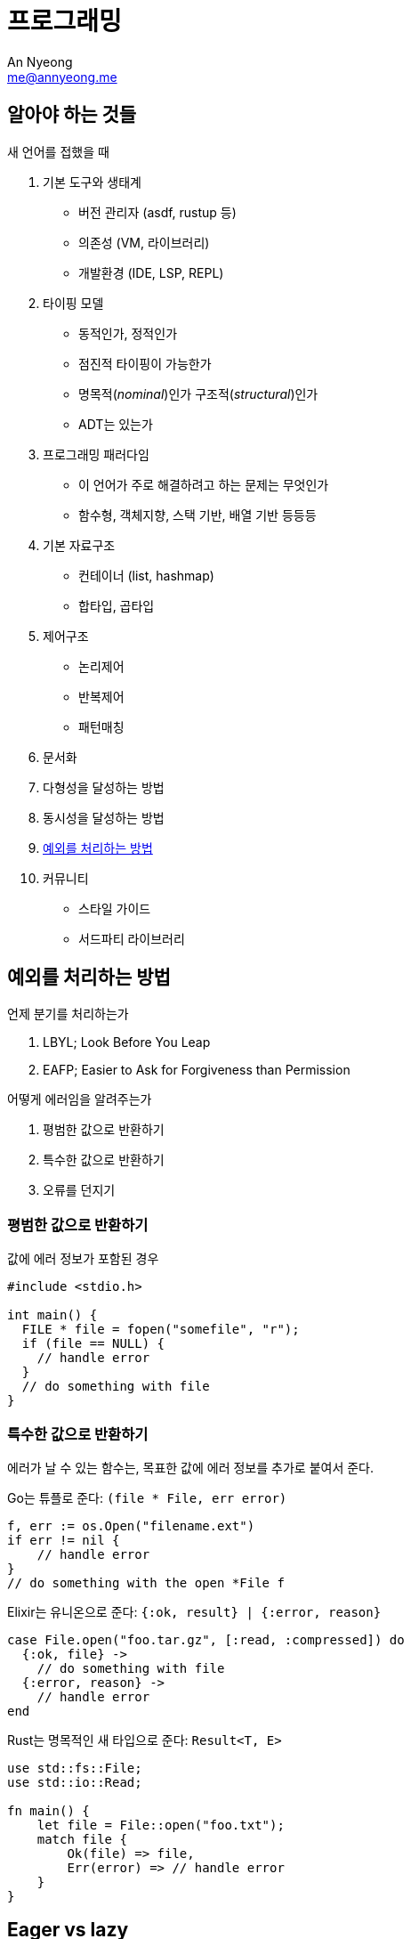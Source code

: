 = 프로그래밍
An Nyeong <me@annyeong.me>
:description: 특정 언어/기술과 무관한 일반적인 개념들

== 알아야 하는 것들

새 언어를 접했을 때

. 기본 도구와 생태계
  * 버전 관리자 (asdf, rustup 등)
  * 의존성 (VM, 라이브러리)
  * 개발환경 (IDE, LSP, REPL)

. 타이핑 모델
  * 동적인가, 정적인가
  * 점진적 타이핑이 가능한가
  * 명목적(_nominal_)인가 구조적(_structural_)인가
  * ADT는 있는가

. 프로그래밍 패러다임
  * 이 언어가 주로 해결하려고 하는 문제는 무엇인가
  * 함수형, 객체지향, 스택 기반, 배열 기반 등등등

. 기본 자료구조
  * 컨테이너 (list, hashmap)
  * 합타입, 곱타입

. 제어구조
  * 논리제어
  * 반복제어
  * 패턴매칭

. 문서화

. 다형성을 달성하는 방법

. 동시성을 달성하는 방법

. <<error-handling,예외를 처리하는 방법>>

. 커뮤니티
  * 스타일 가이드
  * 서드파티 라이브러리

[error-handling]
== 예외를 처리하는 방법

.언제 분기를 처리하는가
. LBYL; Look Before You Leap
. EAFP; Easier to Ask for Forgiveness than Permission

.어떻게 에러임을 알려주는가
. 평범한 값으로 반환하기
. 특수한 값으로 반환하기
. 오류를 던지기

=== 평범한 값으로 반환하기

값에 에러 정보가 포함된 경우

```c
#include <stdio.h>

int main() {
  FILE * file = fopen("somefile", "r");
  if (file == NULL) {
    // handle error
  }
  // do something with file
}
```

=== 특수한 값으로 반환하기

에러가 날 수 있는 함수는, 목표한 값에 에러 정보를 추가로 붙여서 준다.

Go는 튜플로 준다: `(file * File, err error)`

```go
f, err := os.Open("filename.ext")
if err != nil {
    // handle error
}
// do something with the open *File f
```

Elixir는 유니온으로 준다: `{:ok, result} | {:error, reason}`

```elixir
case File.open("foo.tar.gz", [:read, :compressed]) do
  {:ok, file} ->
    // do something with file
  {:error, reason} ->
    // handle error
end
```

Rust는 명목적인 새 타입으로 준다: `Result<T, E>`

```rust
use std::fs::File;
use std::io::Read;

fn main() {
    let file = File::open("foo.txt");
    match file {
        Ok(file) => file,
	Err(error) => // handle error
    }
}
```

[eager_lazy]
== Eager vs lazy

Eager::

열렬한, 열심인. greedy라고도 한다.

Lazy::

게으른.

1. 계산할 때
2. 다른 서비스로 요청을 보낼 때

== 동시성

<<concurrency#,동시성>> 참고
